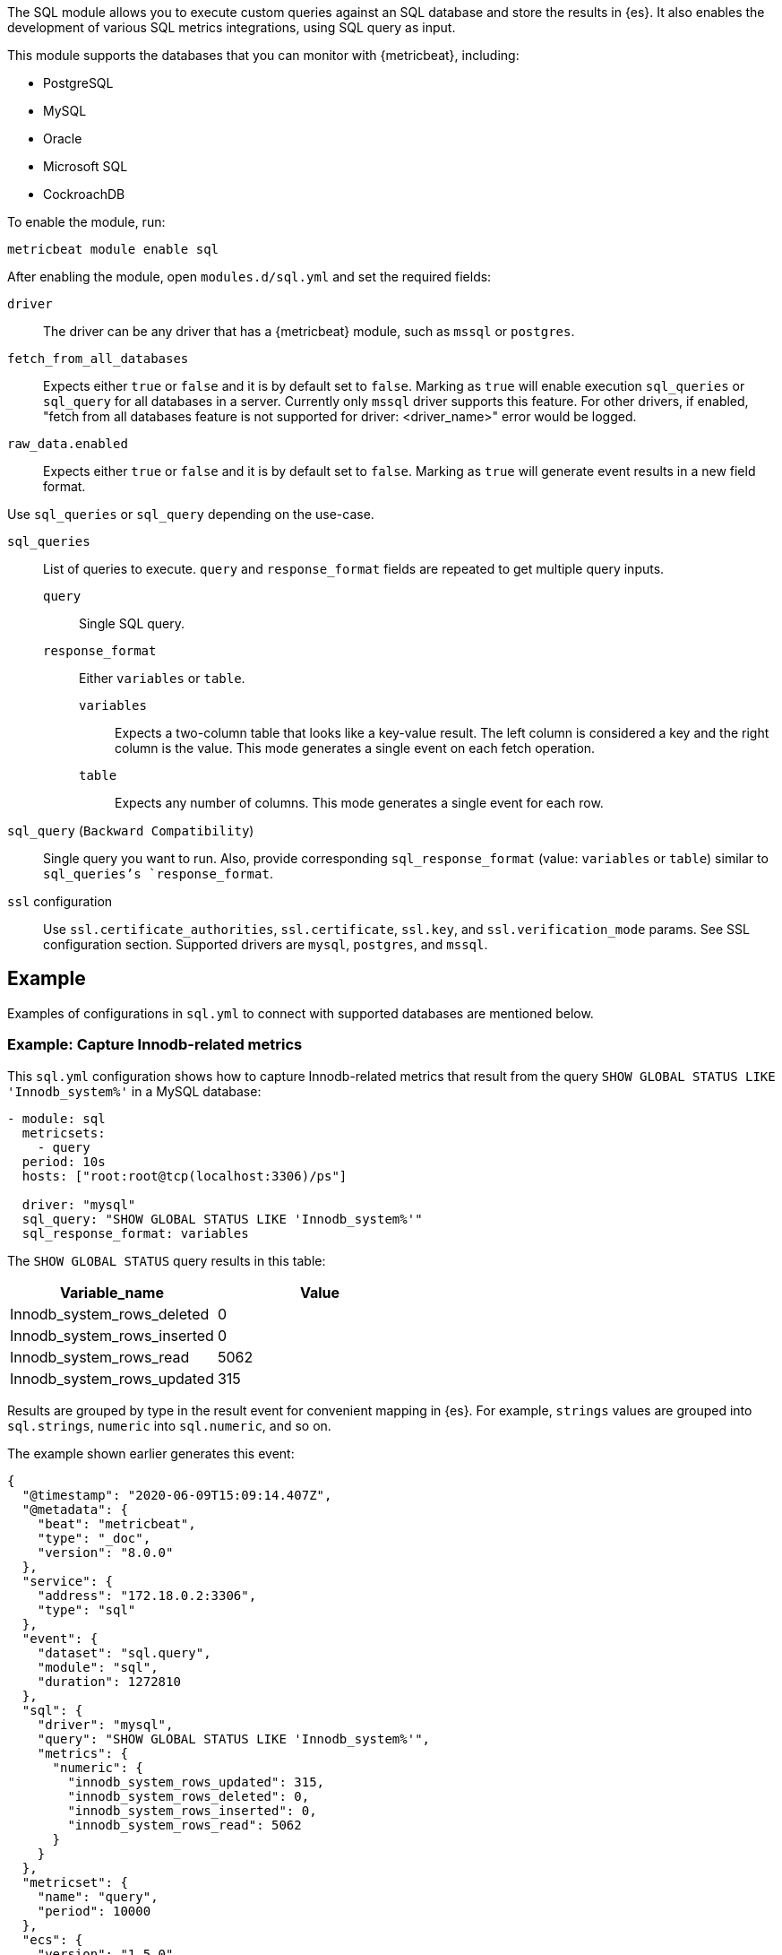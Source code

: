 The SQL module allows you to execute custom queries against an SQL database and
store the results in {es}. It also enables the development of various SQL metrics integrations, using SQL query as input.

This module supports the databases that you can monitor with {metricbeat},
including:

* PostgreSQL
* MySQL
* Oracle
* Microsoft SQL
* CockroachDB

To enable the module, run:

[source,shell]
----
metricbeat module enable sql
----

After enabling the module, open `modules.d/sql.yml` and set the required
fields:

`driver`:: The driver can be any driver that has a {metricbeat} module, such as
`mssql` or `postgres`.

`fetch_from_all_databases`:: Expects either `true` or `false` and it is by default set to `false`. Marking as `true` will enable execution `sql_queries` or `sql_query` for all databases in a server. Currently only `mssql` driver supports this feature. For other drivers, if enabled, "fetch from all databases feature is not supported for driver: <driver_name>" error would be logged.

`raw_data.enabled`:: Expects either `true` or `false` and it is by default set to `false`. Marking as `true` will generate event results in a new field format.

Use `sql_queries` or `sql_query` depending on the use-case.

`sql_queries`:: List of queries to execute. `query` and `response_format` fields are repeated to get multiple query inputs.

`query`::: Single SQL query.

`response_format`::: Either `variables` or `table`.
`variables`:::: Expects a two-column table that looks like a key-value result. The left column is considered a key and the right column is the value. This mode generates a single event on each fetch operation.
`table`:::: Expects any number of columns. This mode generates a single event for each row.

`sql_query` (`Backward Compatibility`):: Single query you want to run. Also, provide corresponding `sql_response_format` (value: `variables` or `table`) similar to `sql_queries`'s `response_format`.

`ssl` configuration:: Use `ssl.certificate_authorities`, `ssl.certificate`, `ssl.key`, and `ssl.verification_mode` params. See SSL configuration section. Supported drivers are `mysql`, `postgres`, and `mssql`.

[float]
== Example

Examples of configurations in `sql.yml` to connect with supported databases are mentioned below. 

[float]
=== Example: Capture Innodb-related metrics

This `sql.yml` configuration shows how to capture Innodb-related metrics that
result from the query `SHOW GLOBAL STATUS LIKE 'Innodb_system%'` in a MySQL
database:

[source,yaml]
----
- module: sql
  metricsets:
    - query
  period: 10s
  hosts: ["root:root@tcp(localhost:3306)/ps"]

  driver: "mysql"
  sql_query: "SHOW GLOBAL STATUS LIKE 'Innodb_system%'"
  sql_response_format: variables
----

The `SHOW GLOBAL STATUS` query results in this table:

|====
|Variable_name|Value

|Innodb_system_rows_deleted|0
|Innodb_system_rows_inserted|0
|Innodb_system_rows_read|5062
|Innodb_system_rows_updated|315
|====

Results are grouped by type in the result event for convenient mapping in
{es}. For example, `strings` values are grouped into `sql.strings`, `numeric`
into `sql.numeric`, and so on.

The example shown earlier generates this event:

[source,json]
----
{
  "@timestamp": "2020-06-09T15:09:14.407Z",
  "@metadata": {
    "beat": "metricbeat",
    "type": "_doc",
    "version": "8.0.0"
  },
  "service": {
    "address": "172.18.0.2:3306",
    "type": "sql"
  },
  "event": {
    "dataset": "sql.query",
    "module": "sql",
    "duration": 1272810
  },
  "sql": {
    "driver": "mysql",
    "query": "SHOW GLOBAL STATUS LIKE 'Innodb_system%'",
    "metrics": {
      "numeric": {
        "innodb_system_rows_updated": 315,
        "innodb_system_rows_deleted": 0,
        "innodb_system_rows_inserted": 0,
        "innodb_system_rows_read": 5062
      }
    }
  },
  "metricset": {
    "name": "query",
    "period": 10000
  },
  "ecs": {
    "version": "1.5.0"
  },
  "host": {
    "name": "elastic"
  },
  "agent": {
    "name": "elastic",
    "type": "metricbeat",
    "version": "8.0.0",
    "ephemeral_id": "488431bd-bd3c-4442-ad51-0c50eb555787",
    "id": "670ef211-87f0-4f38-8beb-655c377f1629"
  }
}
----

[float]
=== Example: Query PostgreSQL and generate a "table" result

This `sql.yml` configuration shows how to query PostgreSQL and generate
a "table" result. This configuration generates a single event for each row
returned:

[source,yaml]
----
- module: sql
  metricsets:
    - query
  period: 10s
  hosts: ["postgres://postgres:postgres@localhost:5432/stuff?sslmode=disable"]

  driver: "postgres"
  sql_query: "SELECT datid, datname, blks_read, blks_hit, tup_returned, tup_fetched, stats_reset FROM pg_stat_database"
  sql_response_format: table
----

The SELECT query results in this table:

|====
|datid|datname|blks_read|blks_hit|tup_returned|tup_fetched|stats_reset

|69448|stuff|8652|205976|1484625|53218|2020-06-07 22:50:12
|13408|postgres|0|0|0|0|
|13407|template0|0|0|0|0|
|====

Because the table contains three rows, three events are generated, one event
for each row. For example, this event is created for the first row:

[source,json]
----
{
  "@timestamp": "2020-06-09T14:47:35.481Z",
  "@metadata": {
    "beat": "metricbeat",
    "type": "_doc",
    "version": "8.0.0"
  },
  "service": {
    "address": "localhost:5432",
    "type": "sql"
  },
  "ecs": {
    "version": "1.5.0"
  },
  "host": {
    "name": "elastic"
  },
  "agent": {
    "type": "metricbeat",
    "version": "8.0.0",
    "ephemeral_id": "1bffe66d-a1ae-4ed6-985a-fd48548a1971",
    "id": "670ef211-87f0-4f38-8beb-655c377f1629",
    "name": "elastic"
  },
  "sql": {
    "metrics": {
      "numeric": {
        "tup_fetched": 53350,
        "datid": 69448,
        "blks_read": 8652,
        "blks_hit": 206501,
        "tup_returned": 1.491873e+06
      },
      "string": {
        "stats_reset": "2020-06-07T20:50:12.632975Z",
        "datname": "stuff"
      }
    },
    "driver": "postgres",
    "query": "SELECT datid, datname, blks_read, blks_hit, tup_returned, tup_fetched, stats_reset FROM pg_stat_database"
  },
  "event": {
    "dataset": "sql.query",
    "module": "sql",
    "duration": 14076705
  },
  "metricset": {
    "name": "query",
    "period": 10000
  }
}
----

[float]
=== Example: Get the buffer catch hit ratio in Oracle

This `sql.yml` configuration shows how to get the buffer cache hit ratio:

[source,yaml]
----
- module: sql
  metricsets:
    - query
  period: 10s
  hosts: ["oracle://sys:password@172.17.0.3:1521/ORCLPDB1.localdomain?sysdba=1"]

  driver: "oracle"
  sql_query: 'SELECT name, physical_reads, db_block_gets, consistent_gets, 1 - (physical_reads / (db_block_gets + consistent_gets)) "Hit Ratio" FROM V$BUFFER_POOL_STATISTICS'
  sql_response_format: table
----

The example generates this event:

[source,json]
----
{
  "@timestamp": "2020-06-09T15:41:02.200Z",
  "@metadata": {
    "beat": "metricbeat",
    "type": "_doc",
    "version": "8.0.0"
  },
  "sql": {
    "metrics": {
      "numeric": {
        "hit ratio": 0.9742963357937117,
        "physical_reads": 17161,
        "db_block_gets": 122221,
        "consistent_gets": 545427
      },
      "string": {
        "name": "DEFAULT"
      }
    },
    "driver": "oracle",
    "query": "SELECT name, physical_reads, db_block_gets, consistent_gets, 1 - (physical_reads / (db_block_gets + consistent_gets)) \"Hit Ratio\" FROM V$BUFFER_POOL_STATISTICS"
  },
  "metricset": {
    "period": 10000,
    "name": "query"
  },
  "service": {
    "address": "172.17.0.3:1521",
    "type": "sql"
  },
  "event": {
    "dataset": "sql.query",
    "module": "sql",
    "duration": 39233704
  },
  "ecs": {
    "version": "1.5.0"
  },
  "host": {
    "name": "elastic"
  },
  "agent": {
    "id": "670ef211-87f0-4f38-8beb-655c377f1629",
    "name": "elastic",
    "type": "metricbeat",
    "version": "8.0.0",
    "ephemeral_id": "49e00060-0fa4-4b34-80f1-446881f7a788"
  }
}


----

[float]
=== Example: Get the buffer cache hit ratio for MSSQL

This `sql.yml` configuration gets the buffer cache hit ratio:

[source,yaml]
----
- module: sql
  metricsets:
    - query
  period: 10s
  hosts: ["sqlserver://SA:password@localhost"]

  driver: "mssql"
  sql_query: 'SELECT * FROM sys.dm_db_log_space_usage'
  sql_response_format: table
----

The example generates this event:

[source,json]
----
{
  "@timestamp": "2020-06-09T15:39:14.421Z",
  "@metadata": {
    "beat": "metricbeat",
    "type": "_doc",
    "version": "8.0.0"
  },
  "sql": {
    "driver": "mssql",
    "query": "SELECT * FROM sys.dm_db_log_space_usage",
    "metrics": {
      "numeric": {
        "log_space_in_bytes_since_last_backup": 524288,
        "database_id": 1,
        "total_log_size_in_bytes": 2.08896e+06,
        "used_log_space_in_bytes": 954368,
        "used_log_space_in_percent": 45.686275482177734
      }
    }
  },
  "event": {
    "dataset": "sql.query",
    "module": "sql",
    "duration": 40750570
  }
}
----

[float]
=== Example: Launch two or more queries.


To launch two or more queries, specify the full configuration for each query.
For example:

[source,yaml]
----
- module: sql
  metricsets:
    - query
  period: 10s
  hosts: ["postgres://postgres:postgres@localhost:5432/stuff?sslmode=disable"]
  driver: "postgres"
  raw_data.enabled: true

  sql_queries:
    - query: "SELECT datid, datname, blks_read, blks_hit, tup_returned, tup_fetched, stats_reset FROM pg_stat_database"
      response_format: table

    - query: "SELECT datname, datid FROM pg_stat_database;"
      response_format: variables
----

The example generates this event: The response event is generated in new format by enabling the flag `raw_data.enabled`.

[source,json]
----
{
  "@timestamp": "2022-05-13T12:47:32.071Z",
  "@metadata": {
    "beat": "metricbeat",
    "type": "_doc",
    "version": "8.3.0"
  },
  "event": {
    "dataset": "sql.query",
    "module": "sql",
    "duration": 114468667
  },
  "metricset": {
    "name": "query",
    "period": 10000
  },
  "service": {
    "address": "localhost:55656",
    "type": "sql"
  },
  "sql": {
    "driver": "postgres",
    "query": "SELECT datid, datname, blks_read, blks_hit, tup_returned, tup_fetched, stats_reset FROM pg_stat_database",
    "metrics": {
      "blks_hit": 6360,
      "tup_returned": 2225,
      "tup_fetched": 1458,
      "datid": 13394,
      "datname": "template0",
      "blks_read": 33
    }
  },
  "ecs": {
    "version": "8.0.0"
  },
  "host": {
    "name": "mps"
  },
  "agent": {
    "type": "metricbeat",
    "version": "8.3.0",
    "ephemeral_id": "8decc9eb-5ea5-47d8-8a22-fac507a5521b",
    "id": "6bbf5058-afed-44c6-aa05-775ee14a2da4",
    "name": "mps"
  }
}
----

The example generates this event: By disabling the flag `raw_data.enabled`, which is the old format.

[source,json]
----
{
  "@timestamp": "2022-05-13T13:09:19.599Z",
  "@metadata": {
    "beat": "metricbeat",
    "type": "_doc",
    "version": "8.3.0"
  },
  "event": {
    "dataset": "sql.query",
    "module": "sql",
    "duration": 77509917
  },
"service": {
    "address": "localhost:55656",
    "type": "sql"
  },
  "metricset": {
    "name": "query",
    "period": 10000
  },

  "sql": {
    "driver": "postgres",
    "query": "SELECT datid, datname, blks_read, blks_hit, tup_returned, tup_fetched, stats_reset FROM pg_stat_database",
    "metrics": {
      "string": {
        "stats_reset": "2022-05-13T12:02:33.825483Z"
      },
      "numeric": {
        "blks_hit": 6360,
        "tup_returned": 2225,
        "tup_fetched": 1458,
        "datid": 0,
        "blks_read": 33
      }
    }
  },
  "ecs": {
    "version": "8.0.0"
  },
  "host": {
        "name": "mps"
    },
  "agent": {
    "version": "8.3.0",
    "ephemeral_id": "bc09584b-62db-4b45-bfe9-6b7e8e982361",
    "id": "6bbf5058-afed-44c6-aa05-775ee14a2da4",
    "name": "mps",
    "type": "metricbeat"
  }
}
----

[float]
=== Example: Merge multiple queries into a single event.

Multiple queries will create multiple events, one for each query.  It may be preferable to create a single event by combining the metrics together in a single event.

This feature can be enabled using the `merge_results` config.

However, such a merge is possible only if the table queries are merged, each produces a single row.

For example:

[source,yaml]
----
- module: sql
  metricsets:
    - query
  period: 10s
  hosts: ["postgres://postgres:postgres@localhost?sslmode=disable"]

  driver: "postgres"
  raw_data.enabled: true
  merge_results: true
  sql_queries:
    - query: "SELECT blks_hit,blks_read FROM pg_stat_database limit 1;"
      response_format: table
    - query: "select checkpoints_timed,checkpoints_req from pg_stat_bgwriter;"
      response_format: table
----

This creates a combined event as below, where `blks_hit`, `blks_read`, `checkpoints_timed` and `checkpoints_req` are part of same event.

[source,json]
----
{
  "@timestamp": "2022-07-21T07:07:06.747Z",
  "agent": {
    "name": "MBP-2",
    "type": "metricbeat",
    "version": "8.4.0",
    "ephemeral_id": "b0867287-e56a-492f-b421-0ac870c426f9",
    "id": "3fe7b378-6f9e-4ca3-9aa1-067c4a6866e5"
  },
  "metricset": {
    "period": 10000,
    "name": "query"
  },
  "service": {
    "type": "sql",
    "address": "localhost"
  },
  "sql": {
    "metrics": {
      "blks_read": 21,
      "checkpoints_req": 1,
      "checkpoints_timed": 66,
      "blks_hit": 7592
    },
    "driver": "postgres"
  },
  "event": {
    "module": "sql",
    "duration": 18883084,
    "dataset": "sql.query"
  }
}
----

[float]
=== Example: Execute given queries for all database(s) present in a server

Assuming a user could have 100s of databases on their server and then it becomes cumbersome to add them manually to the query. If `fetch_from_all_databases` is set to `true` then SQL module would fetch the databases names automatically and prefix
the database selector statement to the queries so that the queries can run against
the database provided.

Currently, this feature only works with `mssql` driver. For example:

[source,yaml]
----
- module: sql
  metricsets:
    - query
  period: 50s
  hosts: ["sqlserver://<user>:<password>@<host>"]
  raw_data.enabled: true

  fetch_from_all_databases: true

  driver: "mssql"
  sql_queries:
    - query: SELECT DB_NAME() AS 'database_name';
      response_format: table
----

For an mssql instance, by default only four databases are present namely — `master`, `model`, `msdb`, `tempdb`. So, if `fetch_from_all_databases` is enabled then query `SELECT DB_NAME() AS 'database_name'` runs for each one of them i.e., there would be in total 4 documents (one each for 4 databases) for every scrape.


[source,json]
----
{
    "@timestamp": "2023-07-16T22:05:26.976Z",
    "@metadata": {
        "beat": "metricbeat",
        "type": "_doc",
        "version": "8.10.0"
    },
    "service": {
        "type": "sql",
        "address": "localhost"
    },
    "event": {
        "dataset": "sql.query",
        "module": "sql",
        "duration": 40346375
    },
    "metricset": {
        "name": "query",
        "period": 50000
    },
    "sql": {
        "metrics": {
            "database_name": "master"
        },
        "driver": "mssql",
        "query": "USE [master]; SELECT DB_NAME() AS 'database_name';"
    },
    "host": {
        "os": {
            "type": "macos",
            "platform": "darwin",
            "version": "13.3.1",
            "family": "darwin",
            "name": "macOS",
            "kernel": "<redacted>",
            "build": "<redacted>"
        },
        "name": "<redacted>",
        "id": "<redacted>",
        "ip": [
            "<redacted>"
        ],
        "mac": [
            "<redacted>"
        ],
        "hostname": "<redacted>",
        "architecture": "arm64"
    },
    "agent": {
        "name": "<redacted>",
        "type": "metricbeat",
        "version": "8.10.0",
        "ephemeral_id": "<redacted>",
        "id": "<redacted>"
    },
    "ecs": {
        "version": "8.0.0"
    }
}
{
    "@timestamp": "2023-07-16T22:05:26.976Z",
    "@metadata": {
        "beat": "metricbeat",
        "type": "_doc",
        "version": "8.10.0"
    },
    "agent": {
        "ephemeral_id": "<redacted>",
        "id": "<redacted>",
        "name": "<redacted>",
        "type": "metricbeat",
        "version": "8.10.0"
    },
    "event": {
        "module": "sql",
        "duration": 43147875,
        "dataset": "sql.query"
    },
    "metricset": {
        "period": 50000,
        "name": "query"
    },
    "service": {
        "address": "localhost",
        "type": "sql"
    },
    "sql": {
        "metrics": {
            "database_name": "tempdb"
        },
        "driver": "mssql",
        "query": "USE [tempdb]; SELECT DB_NAME() AS 'database_name';"
    },
    "ecs": {
        "version": "8.0.0"
    },
    "host": {
        "name": "<redacted>",
        "architecture": "arm64",
        "os": {
            "platform": "darwin",
            "version": "13.3.1",
            "family": "darwin",
            "name": "macOS",
            "kernel": "<redacted>",
            "build": "<redacted>",
            "type": "macos"
        },
        "id": "<redacted>",
        "ip": [
            "<redacted>"
        ],
        "mac": [
            "<redacted>"
        ],
        "hostname": "<redacted>"
    }
}
{
    "@timestamp": "2023-07-16T22:05:26.976Z",
    "@metadata": {
        "beat": "metricbeat",
        "type": "_doc",
        "version": "8.10.0"
    },
    "host": {
        "os": {
            "build": "<redacted>",
            "type": "macos",
            "platform": "darwin",
            "version": "13.3.1",
            "family": "darwin",
            "name": "macOS",
            "kernel": "<redacted>"
        },
        "id": "<redacted>",
        "ip": [
            "<redacted>"
        ],
        "mac": [
            "<redacted>"
        ],
        "hostname": "<redacted>",
        "name": "<redacted>",
        "architecture": "arm64"
    },
    "agent": {
        "ephemeral_id": "<redacted>",
        "id": "<redacted>",
        "name": "<redacted>",
        "type": "metricbeat",
        "version": "8.10.0"
    },
    "service": {
        "address": "localhost",
        "type": "sql"
    },
    "sql": {
        "metrics": {
            "database_name": "model"
        },
        "driver": "mssql",
        "query": "USE [model]; SELECT DB_NAME() AS 'database_name';"
    },
    "event": {
        "dataset": "sql.query",
        "module": "sql",
        "duration": 46623125
    },
    "metricset": {
        "name": "query",
        "period": 50000
    },
    "ecs": {
        "version": "8.0.0"
    }
}
{
    "@timestamp": "2023-07-16T22:05:26.976Z",
    "@metadata": {
        "beat": "metricbeat",
        "type": "_doc",
        "version": "8.10.0"
    },
    "host": {
        "architecture": "arm64",
        "os": {
            "kernel": "<redacted>",
            "build": "<redacted>",
            "type": "macos",
            "platform": "darwin",
            "version": "13.3.1",
            "family": "darwin",
            "name": "macOS"
        },
        "name": "<redacted>",
        "id": "<redacted>",
        "ip": [
            "<redacted>"
        ],
        "mac": [
            "<redacted>"
        ],
        "hostname": "<redacted>"
    },
    "agent": {
        "type": "metricbeat",
        "version": "8.10.0",
        "ephemeral_id": "<redacted>",
        "id": "<redacted>",
        "name": "<redacted>"
    },
    "event": {
        "dataset": "sql.query",
        "module": "sql",
        "duration": 49649250
    },
    "metricset": {
        "name": "query",
        "period": 50000
    },
    "service": {
        "address": "localhost",
        "type": "sql"
    },
    "sql": {
        "metrics": {
            "database_name": "msdb"
        },
        "driver": "mssql",
        "query": "USE [msdb]; SELECT DB_NAME() AS 'database_name';"
    },
    "ecs": {
        "version": "8.0.0"
    }
}
----


=== Host Setup

Some drivers require additional configuration to work. Find here instructions for these drivers.

==== Oracle Database Connection Pre-requisites

To get connected with the Oracle Database `ORACLE_SID`, `ORACLE_BASE`, `ORACLE_HOME` environment variables should be set.

For example: Let us consider Oracle Database 21c installation using RPM manually by following https://docs.oracle.com/en/database/oracle/oracle-database/21/ladbi/running-rpm-packages-to-install-oracle-database.html[this] link, environment variables should be set as follows:

[source,bash]
----
export ORACLE_BASE=/opt/oracle/oradata
export ORACLE_HOME=/opt/oracle/product/21c/dbhome_1
----
Also, add `ORACLE_HOME/bin` to the `PATH` environment variable. 

===== Oracle Instant Client Installation

Oracle Instant Client enables the development and deployment of applications that connect to the Oracle Database. The Instant Client libraries provide the necessary network connectivity and advanced data features to make full use of the Oracle Database. If you have an OCI Oracle server which comes with these libraries pre-installed, you don't need a separate client installation.

The OCI library installs a few Client Shared Libraries that must be referenced on the machine where Metricbeat is installed. Please follow https://docs.oracle.com/en/database/oracle/oracle-database/21/lacli/install-instant-client-using-zip.html#GUID-D3DCB4FB-D3CA-4C25-BE48-3A1FB5A22E84[this] link for OCI Instant Client set up. The OCI Instant Client is available with the Oracle Universal Installer, RPM file or ZIP file. Download links can be found at https://www.oracle.com/database/technologies/instant-client/downloads.html[here].

===== Enable Oracle Listener

The Oracle listener is a service that runs on the database host and receives requests from Oracle clients. Make sure that https://docs.oracle.com/cd/B19306_01/network.102/b14213/lsnrctl.htm[listener] should be running. 
To check if the listener is running or not, run: 

[source,bash]
----
lsnrctl STATUS
----

If the listener is not running, use the command to start:

[source,bash]
----
lsnrctl START
----

Then, Metricbeat can be launched.

===== Host Configuration for Oracle

The following types of host configuration are supported:

1. An old-style Oracle connection string, for backwards compatibility:
    a. `hosts: ["user/pass@0.0.0.0:1521/ORCLPDB1.localdomain"]`
    b. `hosts: ["user/password@0.0.0.0:1521/ORCLPDB1.localdomain as sysdba"]`

2. DSN configuration as a URL:
    a. `hosts: ["oracle://user:pass@0.0.0.0:1521/ORCLPDB1.localdomain?sysdba=1"]`

3. DSN configuration as a logfmt-encoded parameter list:
    a. `hosts: ['user="user" password="pass" connectString="0.0.0.0:1521/ORCLPDB1.localdomain"']`
    b. `hosts: ['user="user" password="password" connectString="host:port/service_name" sysdba=true']`

DSN host configuration is the recommended configuration type as it supports the use of special characters in the password.

In a URL any special characters should be URL encoded.

In the logfmt-encoded DSN format, if the password contains a backslash character (`\`), it must be escaped with another backslash. For example, if the password is `my\_password`, it must be written as `my\\_password`.

The username and password to connect to the database can be provided as values to the `username` and `password` keys of `sql.yml`.

[source,yml]
----
- module: sql
  metricsets:
    - query
  period: 10s
  driver: "oracle"
  enabled: true
  hosts: ['user="" password="" connectString="0.0.0.0:1521/ORCLCDB.localdomain" sysdba=true']
  username: sys
  password: password
  sql_queries: 
  - query: SELECT METRIC_NAME, VALUE FROM V$SYSMETRIC WHERE GROUP_ID = 2 and METRIC_NAME LIKE '%'
    response_format: variables 
----

=== SSL Setup

The SSL configuration is driver-specific. Different drivers interpret parameters not in the same way. Subset of the https://www.elastic.co/docs/reference/beats/metricbeat/configuration-ssl#ssl-client-config[params] is supported.

Currently, there are two ways to make SSL connections to the databases:

- Set `ssl.*` configuration parameters.

- Don't set any `ssl.*` configuration parameters and supply all SSL parameters in the connection string in `hosts`. Example: `postgres://postgres:mysecretpassword@localhost:5432?sslmode=verify-full&sslcert=%2Fpath%2Fto%2Fcert.pem&sslkey=%2Fpath%2Fto%2Fkey.pem&sslrootcert=%2Fpath%2Fto%2Fca.pem`

==== Limitations

The module supports SSL with `mysql`, `mssql`, and `postgres` drivers. 

When any `ssl.*` parameters are set, only URL-formatted connection strings are accepted, like `"postgres://myuser:mypassword@localhost:5432/mydb"`, not like `"user=myuser password=mypassword dbname=mydb"`.

===== `mysql` driver

Params supported: `ssl.verification_mode`, `ssl.certificate`, `ssl.key`, `ssl.certificate_authorities`.

The certificates can be passed both as file paths and as certificate content (https://www.elastic.co/docs/reference/beats/metricbeat/configuration-ssl#client-certificate-authorities[embedding certificate example]).

===== `postgres` driver

Params supported: `ssl.verification_mode`, `ssl.certificate`, `ssl.key`, `ssl.certificate_authorities`.

Only one certificate can be passed to `ssl.certificate_authorities` parameter.
The certificates can be passed only as file paths. The files have to be present in the environment where the metricbeat is running.

The `ssl.verification_mode` is translated as following:

- `full` -> `verify-full`

- `strict` -> `verify-full`

- `certificate` -> `verify-ca`

- `none` -> `require`

===== `mssql` driver

Params supported: `ssl.verification_mode`, `ssl.certificate_authorities`.

Only one certificate can be passed to `ssl.certificate_authorities` parameter.
The certificates can be passed only as file paths. The files have to be present in the environment where the metricbeat is running.

If `ssl.verification_mode` is set to `None`, `TrustServerCertificate` will be set to `true`, otherwise it is `false`
